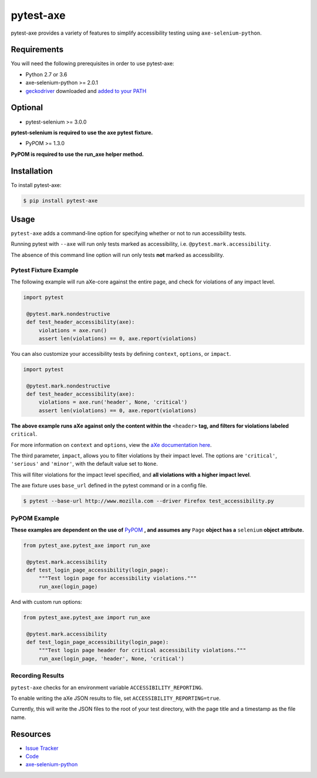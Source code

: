 pytest-axe
==========

pytest-axe provides a variety of features to simplify accessibility testing using ``axe-selenium-python``.

.. image:: https://img.shields.io/badge/license-MPL%202.0-blue.svg?style=flat-square
   :target: https://github.com/mozilla-services/pytest-axe/blob/master/LICENSE.txt
   :alt: License
.. image:: https://img.shields.io/pypi/v/pytest-axe.svg?style=flat-square
   :target: https://pypi.org/project/pytest-axe/
   :alt: PyPI
.. image:: https://img.shields.io/pypi/wheel/pytest-axe.svg?style=flat-square
   :target: https://pypi.org/project/pytest-axe/
   :alt: wheel
.. image:: https://img.shields.io/github/issues-raw/mozilla-services/pytest-axe.svg?style=flat-square
   :target: https://github.com/mozilla-services/pytest-axe/issues
   :alt: Issues
.. image:: https://travis-ci.org/mozilla-services/pytest-axe.svg?style=flat-square
   :target: https://travis-ci.org/mozilla-services/pytest-axe
   :alt: Travis
.. image:: https://pyup.io/repos/github/mozilla-services/pytest-axe/python-3-shield.svg?style=flat-square
   :target: https://pyup.io/repos/github/mozilla-services/pytest-axe/
   :alt: Python 3

Requirements
------------

You will need the following prerequisites in order to use pytest-axe:

- Python 2.7 or 3.6
- axe-selenium-python >= 2.0.1
- `geckodriver <https://github.com/mozilla/geckodriver/releases>`_ downloaded and `added to your PATH <https://stackoverflow.com/questions/40208051/selenium-using-python-geckodriver-executable-needs-to-be-in-path#answer-40208762>`_

Optional
--------

- pytest-selenium >= 3.0.0

**pytest-selenium is required to use the axe pytest fixture.**

- PyPOM >= 1.3.0

**PyPOM is required to use the run_axe helper method.**

Installation
------------

To install pytest-axe:

.. code-block:: bash

  $ pip install pytest-axe

Usage
------

``pytest-axe`` adds a command-line option for specifying whether or not to run accessibility tests.

Running pytest with ``--axe`` will run only tests marked as accessibility, i.e. ``@pytest.mark.accessibility``.

The absence of this command line option will run only tests **not** marked as accessibility.

Pytest Fixture Example
^^^^^^^^^^^^^^^^^^^^^^^

The following example will run aXe-core against the entire page, and check for violations of any impact level.

.. code-block:: python

   import pytest

    @pytest.mark.nondestructive
    def test_header_accessibility(axe):
        violations = axe.run()
        assert len(violations) == 0, axe.report(violations)

You can also customize your accessibility tests by defining ``context``, ``options``, or ``impact``.

.. code-block:: python

   import pytest

    @pytest.mark.nondestructive
    def test_header_accessibility(axe):
        violations = axe.run('header', None, 'critical')
        assert len(violations) == 0, axe.report(violations)

**The above example runs aXe against only the content within the** ``<header>`` **tag, and filters for violations labeled** ``critical``.

For more information on ``context`` and ``options``, view the `aXe
documentation here <https://github.com/dequelabs/axe-core/blob/master/doc/API.md#parameters-axerun>`_.

The third parameter, ``impact``, allows you to filter violations by their impact
level. The options are ``'critical'``, ``'serious'`` and ``'minor'``, with the
default value set to ``None``.

This will filter violations for the impact level specified, and **all violations with a higher impact level**.

The axe fixture uses ``base_url`` defined in the pytest command or in a config file.

.. code-block:: bash

  $ pytest --base-url http://www.mozilla.com --driver Firefox test_accessibility.py

PyPOM Example
^^^^^^^^^^^^^^^^^^^^^

**These examples are dependent on the use of** `PyPOM <https://github.com/mozilla/PyPOM>`_ **, and assumes any** ``Page`` **object has a** ``selenium`` **object attribute.**

.. code-block:: python

 from pytest_axe.pytest_axe import run_axe

  @pytest.mark.accessibility
  def test_login_page_accessibility(login_page):
      """Test login page for accessibility violations."""
      run_axe(login_page)

And with custom run options:

.. code-block:: python

 from pytest_axe.pytest_axe import run_axe

  @pytest.mark.accessibility
  def test_login_page_accessibility(login_page):
      """Test login page header for critical accessibility violations."""
      run_axe(login_page, 'header', None, 'critical')

Recording Results
^^^^^^^^^^^^^^^^^^^

``pytest-axe`` checks for an environment variable ``ACCESSIBILITY_REPORTING``.

To enable writing the aXe JSON results to file, set ``ACCESSIBILITY_REPORTING=true``.

Currently, this will write the JSON files to the root of your test directory, with the page title and a timestamp as the file name.


Resources
---------

- `Issue Tracker <http://github.com/mozilla-services/pytest-axe/issues>`_
- `Code <http://github.com/mozilla-services/pytest-axe/>`_
- `axe-selenium-python <https://github.com/mozilla-services/axe-selenium-python>`_
